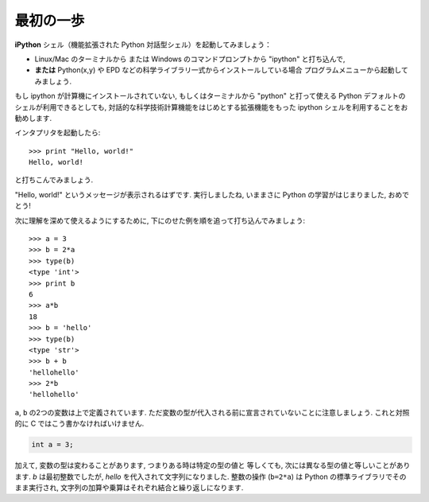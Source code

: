 最初の一歩
----------

..  First steps
    -------------

**iPython** シェル（機能拡張された Python 対話型シェル）を起動してみましょう：

* Linux/Mac のターミナルから
  または Windows のコマンドプロンプトから "ipython" と打ち込んで,
* **または**  Python(x,y) や EPD などの科学ライブラリ一式からインストールしている場合
  プログラムメニューから起動してみましょう.

..
    Start the **Ipython** shell (an enhanced interactive Python shell):
    
    * by typing "Ipython" from a Linux/Mac terminal, or from the Windows cmd shell,
    * **or** by starting the program from a menu, e.g. in the Python(x,y) or
      EPD menu if you have installed one of these scientific-Python suites.

.. :ref:`pythonxy`

もし ipython が計算機にインストールされていない,
もしくはターミナルから "python" と打って使える Python デフォルトのシェルが利用できるとしても,
対話的な科学技術計算機能をはじめとする拡張機能をもった ipython シェルを利用することをお勧めします.

..
    If you don't have Ipython installed on your computer, other Python shells
    are available, such as the plain Python shell started by typing "python"
    in a terminal, or the Idle interpreter. However, we advise to use the
    Ipython shell because of its enhanced features, especially for
    interactive scientific computing.

インタプリタを起動したら::

    >>> print "Hello, world!"
    Hello, world!

と打ちこんでみましょう.

"Hello, world!" というメッセージが表示されるはずです.
実行しましたね, いままさに Python の学習がはじまりました, おめでとう!

..
    Once you have started the interpreter, type ::
    
        >>> print "Hello, world!"
        Hello, world!
    
    The message "Hello, world!" is then displayed. You just executed your
    first Python instruction, congratulations!

次に理解を深めて使えるようにするために,
下にのせた例を順を追って打ち込んでみましょう::

    >>> a = 3
    >>> b = 2*a
    >>> type(b)
    <type 'int'>
    >>> print b
    6
    >>> a*b
    18
    >>> b = 'hello'
    >>> type(b)
    <type 'str'>
    >>> b + b
    'hellohello'
    >>> 2*b
    'hellohello'

..
    To get yourself started, type the following stack of instructions ::
     
        >>> a = 3
        >>> b = 2*a
        >>> type(b)
        <type 'int'>
        >>> print b
        6
        >>> a*b
        18
        >>> b = 'hello'
        >>> type(b)
        <type 'str'>
        >>> b + b
        'hellohello'
        >>> 2*b
        'hellohello'

``a``, ``b`` の2つの変数は上で定義されています.
ただ変数の型が代入される前に宣言されていないことに注意しましょう.
これと対照的に C ではこう書かなければいけません.

.. sourcecode:: c

    int a = 3;

..
    Two objects ``a`` and ``b`` have been defined above. Note that one does
    not declare the type of an object before assigning its value. In C,
    conversely, one should write:
    
    .. sourcecode:: c
    
        int a = 3;

加えて, 変数の型は変わることがあります, つまりある時は特定の型の値と
等しくても, 次には異なる型の値と等しいことがあります.
`b` は最初整数でしたが,  `hello` を代入されて文字列になりました.
整数の操作 (``b=2*a``) は Python の標準ライブラリでそのまま実行され,
文字列の加算や乗算はそれぞれ結合と繰り返しになります.

..
    In addition, the type of a variable may change, in the sense that at
    one point in time it can be equal to a value of a certain type, and a
    second point in time, it can be equal to a value of a different
    type. `b` was first equal to an integer, but it became equal to a
    string when it was assigned the value `'hello'`. Operations on
    integers (``b=2*a``) are coded natively in Python, and so are some
    operations on strings such as additions and multiplications, which
    amount respectively to concatenation and repetition.


